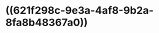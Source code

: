 :PROPERTIES:
:ID:	4B79E666-4485-49A8-9357-3E15AFFE7AEE
:END:

* ((621f298c-9e3a-4af8-9b2a-8fa8b48367a0))